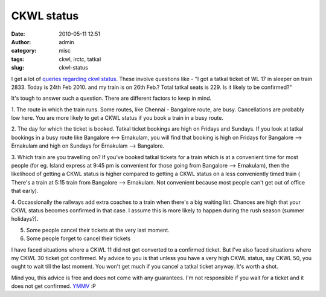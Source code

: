 CKWL status
###########
:date: 2010-05-11 12:51
:author: admin
:category: misc
:tags: ckwl, irctc, tatkal
:slug: ckwl-status

I get a lot of `queries regarding ckwl
status <misc/ckwl-on-tatkal-railway-ticket#comments>`__. These involve
questions like -
"I got a tatkal ticket of WL 17 in sleeper on train 2833. Today is
24th Feb 2010. and my train is on 26th Feb.?
Total tatkal seats is 229. Is it likely to be confirmed?"

It's tough to answer such a question. There are different factors to
keep in mind.

1. The route in which the train runs. Some routes, like Chennai -
Bangalore route, are busy. Cancellations are probably low here. You are
more likely to get a CKWL status if you book a train in a busy route.

2. The day for which the ticket is booked. Tatkal ticket bookings are
high on Fridays and Sundays. If you look at tatkal bookings in a busy
route like Bangalore <--> Ernakulam, you will find that booking is high
on Fridays for Bangalore --> Ernakulam and high on Sundays for Ernakulam
--> Bangalore.

3. Which train are you travelling on? If you've booked tatkal tickets
for a train which is at a convenient time for most people (for eg.
Island express at 9:45 pm is convenient for those going from Bangalore
--> Ernakulam), then the likelihood of getting a CKWL status is higher
compared to getting a CKWL status on a less conveniently timed train (
There's a train at 5:15 train from Bangalore --> Ernakulam. Not
convenient because most people can't get out of office that early).

4. Occassionally the railways add extra coaches to a train when there's
a big waiting list. Chances are high that your CKWL status becomes
confirmed in that case. I assume this is more likely to happen during
the rush season (summer holidays?).

5. Some people cancel their tickets at the very last moment.

6. Some people forget to cancel their tickets

I have faced situations where a CKWL 11 did not get converted to a
confirmed ticket. But I've also faced situations where my CKWL 30 ticket
got confirmed. My advice to you is that unless you have a very high CKWL
status, say CKWL 50, you ought to wait till the last moment. You won't
get much if you cancel a tatkal ticket anyway. It's worth a shot.

Mind you, this advice is free and does not come with any guarantees. I'm
not responsible if you wait for a ticket and it does not get confirmed.
`YMMV <http://en.wiktionary.org/wiki/YMMV>`__ :P
